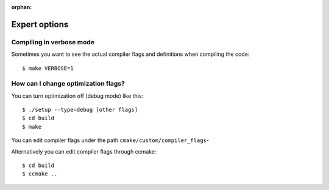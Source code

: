 :orphan:
 

Expert options
==============


Compiling in verbose mode
-------------------------

Sometimes you want to see the actual compiler flags and definitions when compiling the code::

  $ make VERBOSE=1


How can I change optimization flags?
------------------------------------

You can turn optimization off (debug mode) like this::

  $ ./setup --type=debug [other flags]
  $ cd build
  $ make

You can edit compiler flags under the path ``cmake/custom/compiler_flags``-

Alternatively you can edit compiler flags through ccmake::

  $ cd build
  $ ccmake ..
